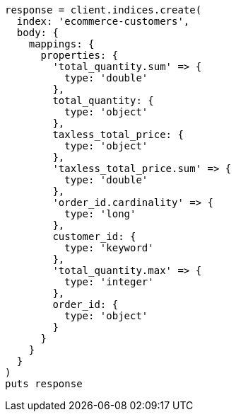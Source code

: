 [source, ruby]
----
response = client.indices.create(
  index: 'ecommerce-customers',
  body: {
    mappings: {
      properties: {
        'total_quantity.sum' => {
          type: 'double'
        },
        total_quantity: {
          type: 'object'
        },
        taxless_total_price: {
          type: 'object'
        },
        'taxless_total_price.sum' => {
          type: 'double'
        },
        'order_id.cardinality' => {
          type: 'long'
        },
        customer_id: {
          type: 'keyword'
        },
        'total_quantity.max' => {
          type: 'integer'
        },
        order_id: {
          type: 'object'
        }
      }
    }
  }
)
puts response
----
